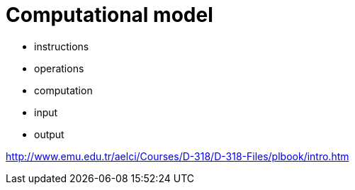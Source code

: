 = Computational model

* instructions
* operations
* computation
* input
* output

http://www.emu.edu.tr/aelci/Courses/D-318/D-318-Files/plbook/intro.htm
